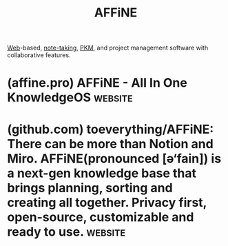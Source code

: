 :PROPERTIES:
:ID:       4cc258cb-6113-4e92-96a5-7bd8f031375d
:END:
#+title: AFFiNE
#+filetags: :open_source:software_as_a_service:writing:notes:information_management:software:

[[id:05f2a17c-4ceb-42fa-bcc8-16d61473804b][Web]]-based, [[id:6992d257-971d-40c7-a617-ec82e2541206][note-taking]], [[id:d4dafaae-02cf-4a44-8fa9-afded413fe2a][PKM]], and project management software with collaborative features.
* (affine.pro) AFFiNE - All In One KnowledgeOS                      :website:
:PROPERTIES:
:ID:       fbbb15fb-401e-4fa6-a4de-8f92d803d465
:ROAM_REFS: https://affine.pro/
:END:

#+begin_quote
  * Write, Draw, ✓ Plan, All at Once.  With AI.

  AFFiNE is a workspace with fully merged docs, whiteboards and databases.  Get more things done, your creativity isn't monotone.

  Explore on Desktop

  *** Trusted by people from next-gen startups to established organizations.

  ** Consolidate Your Workflow with Ease on a Hyperfused Platform

  Say goodbye to the hassle of switchover

  Tired of switching between different tools to meet your complex needs?

  Stay focused, and unleash your wild creativity with AFFiNE

  Your all-in-one KnowledgeOS solution for effortlessly writing, drawing, and planning on a hyper-fused platform.

  Privacy-focused, local-first

  You are in charge of your own data.

  *** Write your way to better productivity

  Build up your content like blocks and let your ideas run wild.

  *** /Draw/ and visualise with /ease/ and /creativity/

  Visualise your creativity with others.  No constraints, limited only by your imagination.

  *** Plan, track, and collaborate efficiently

  Stay on top of your workload and achieve more in less time.

  ** AI partner helps you better write, draw and plan

  Let you think bigger, create faster, work smarter in anytime, anywhere

  [[https://affine.pro/ai]]

  ** Ready-to-Use Templates for Any Project

  [[https://affine.pro/templates]]

  Digital Planner

  [[https://affine.pro/templates/category-digital-planner]]

  Story Board

  [[https://affine.pro/templates/category-storyboard-template]]

  Cornell Notes

  [[https://affine.pro/templates/category-cornell-notes-template]]

  One Pager

  [[https://affine.pro/templates/category-one-pager-template-free]]

  Checklist

  [[https://affine.pro/templates/category-checklist-template]]

  Vision Board

  [[https://affine.pro/templates/category-vision-board-template]]

  Itinerary template

  [[https://affine.pro/templates/category-free-travel-itinerary-template]]

  ** AFFiNE builds everything in public

  *** Open-Source Code for Trust and Collaboration

  We foster trust and enable everyone to contribute and enhance AFFiNE for a far wider audience.

  [[https://github.com/toeverything/AFFiNE/issues][toeverything/AFFiNE/issues]]

  Free for individuals, commercial and team usage fees apply.

  *** User-Centric Community Engagement

  Creating a vibrant space for users to connect, share, and inspire one another.

  [[https://affine.pro/redirect/discord]]
#+end_quote
* (github.com) toeverything/AFFiNE: There can be more than Notion and Miro. AFFiNE(pronounced [ə‘fain]) is a next-gen knowledge base that brings planning, sorting and creating all together. Privacy first, open-source, customizable and ready to use. :website:
:PROPERTIES:
:ID:       34dbc7f7-17c3-4321-b13a-2696a4bb7349
:ROAM_REFS: https://github.com/toeverything/AFFiNE
:END:
